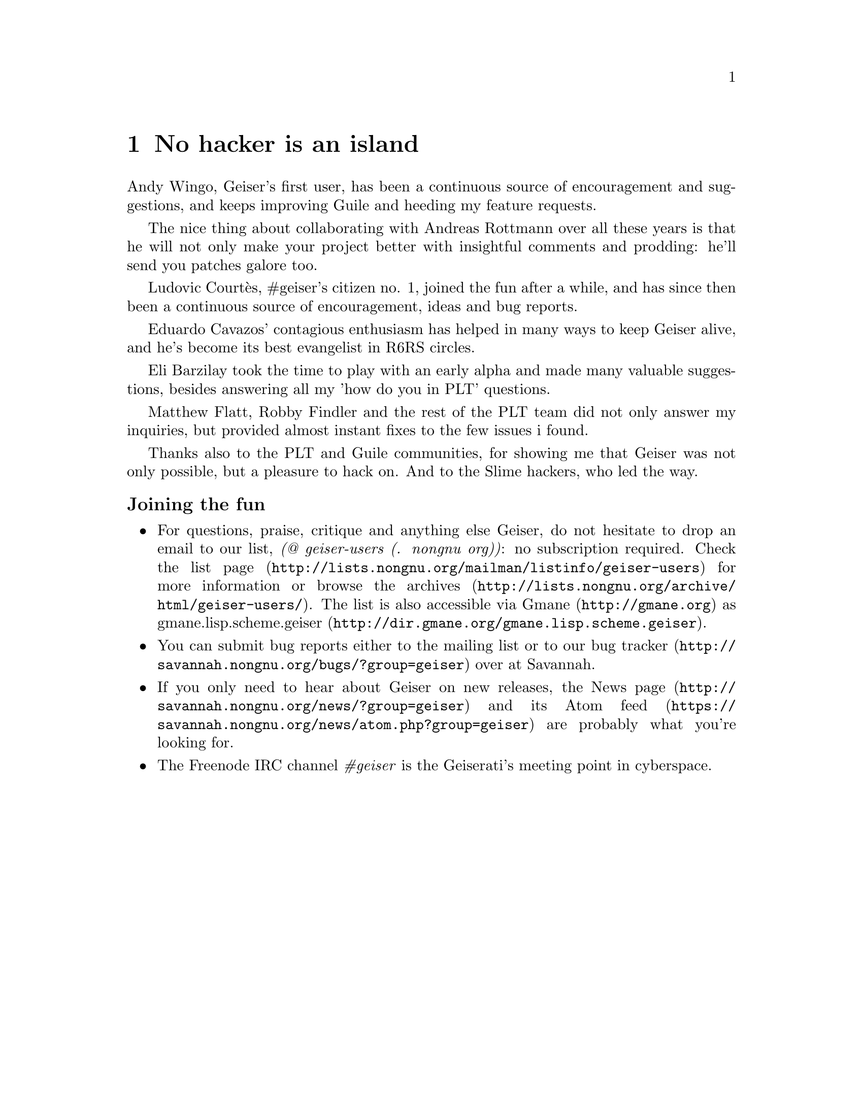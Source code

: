 @node No hacker is an island, Index, Cheat sheet, Top
@chapter No hacker is an island
@cindex thanks
Andy Wingo, Geiser's first user, has been a continuous source of
encouragement and suggestions, and keeps improving Guile and heeding
my feature requests.

The nice thing about collaborating with Andreas Rottmann over all
these years is that he will not only make your project better with
insightful comments and prodding: he'll send you patches galore too.

Ludovic Courtès, #geiser's citizen no. 1, joined the fun after a
while, and has since then been a continuous source of encouragement,
ideas and bug reports.

Eduardo Cavazos' contagious enthusiasm has helped in many ways to keep
Geiser alive, and he's become its best evangelist in R6RS circles.

Eli Barzilay took the time to play with an early alpha and made many
valuable suggestions, besides answering all my 'how do you in PLT'
questions.

Matthew Flatt, Robby Findler and the rest of the PLT team did not only
answer my inquiries, but provided almost instant fixes to the few
issues i found.

Thanks also to the PLT and Guile communities, for showing me that
Geiser was not only possible, but a pleasure to hack on.  And to the
Slime hackers, who led the way.


@subsubheading Joining the fun

@itemize @bullet
@item
@cindex mailing list
@cindex gmane
For questions, praise, critique and anything else Geiser, do not
hesitate to drop an email to our list, @i{(@@ geiser-users (. nongnu
org))}: no subscription required.  Check
@uref{http://lists.nongnu.org/@/mailman/@/listinfo/@/geiser-users, the list
page} for more information or browse
@uref{http://lists.nongnu.org/@/archive/@/html/@/geiser-users/, the archives}.
The list is also accessible via @uref{http://gmane.org, Gmane} as
@url{http://dir.gmane.org/@/gmane.lisp.scheme.geiser,
gmane.lisp.scheme.geiser}.
@item
@cindex bug tracker
You can submit bug reports either to the mailing list or to
@uref{http://savannah.nongnu.org/@/bugs/?group=geiser, our bug tracker}
over at Savannah.
@item
@cindex news feed
If you only need to hear about Geiser on new releases,
@uref{http://savannah.nongnu.org/@/news/?group=geiser, the News page} and
its @uref{https://savannah.nongnu.org/@/news/atom.php?group=geiser, Atom
feed} are probably what you're looking for.
@item
@cindex IRC channel
The Freenode IRC channel @i{#geiser} is the Geiserati's meeting point in
cyberspace.
@end itemize

@c Local Variables:
@c mode: texinfo
@c TeX-master: "geiser"
@c End:

